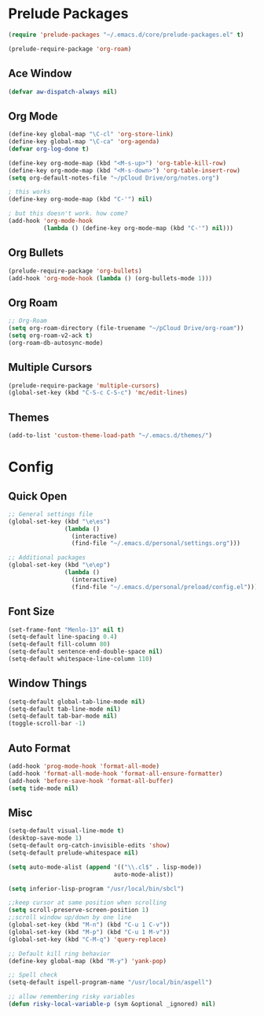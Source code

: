* Prelude Packages
 #+BEGIN_SRC emacs-lisp
  (require 'prelude-packages "~/.emacs.d/core/prelude-packages.el" t)

  (prelude-require-package 'org-roam)
 #+END_SRC
** Ace Window
 #+BEGIN_SRC emacs-lisp
  (defvar aw-dispatch-always nil)
 #+END_SRC

** Org Mode
 #+BEGIN_SRC emacs-lisp
   (define-key global-map "\C-cl" 'org-store-link)
   (define-key global-map "\C-ca" 'org-agenda)
   (defvar org-log-done t)

   (define-key org-mode-map (kbd "<M-s-up>") 'org-table-kill-row)
   (define-key org-mode-map (kbd "<M-s-down>") 'org-table-insert-row)
   (setq org-default-notes-file "~/pCloud Drive/org/notes.org")

   ; this works
   (define-key org-mode-map (kbd "C-'") nil)

   ; but this doesn't work. how come?
   (add-hook 'org-mode-hook
             (lambda () (define-key org-mode-map (kbd "C-'") nil)))
 #+END_SRC

** Org Bullets
 #+BEGIN_SRC emacs-lisp
  (prelude-require-package 'org-bullets)
  (add-hook 'org-mode-hook (lambda () (org-bullets-mode 1)))
 #+END_SRC

** Org Roam
 #+BEGIN_SRC emacs-lisp
  ;; Org-Roam
  (setq org-roam-directory (file-truename "~/pCloud Drive/org-roam"))
  (setq org-roam-v2-ack t)
  (org-roam-db-autosync-mode)
 #+END_SRC

** Multiple Cursors
 #+BEGIN_SRC emacs-lisp
  (prelude-require-package 'multiple-cursors)
  (global-set-key (kbd "C-S-c C-S-c") 'mc/edit-lines)
  #+END_SRC

** Themes
   #+BEGIN_SRC emacs-lisp
   (add-to-list 'custom-theme-load-path "~/.emacs.d/themes/")
         #+END_SRC
* Config
** Quick Open
  #+BEGIN_SRC emacs-lisp
    ;; General settings file
    (global-set-key (kbd "\e\es")
                    (lambda ()
                      (interactive)
                      (find-file "~/.emacs.d/personal/settings.org")))

    ;; Additional packages
    (global-set-key (kbd "\e\ep")
                    (lambda ()
                      (interactive)
                      (find-file "~/.emacs.d/personal/preload/config.el")))
  #+END_SRC  
** Font Size
  #+BEGIN_SRC emacs-lisp
    (set-frame-font "Menlo-13" nil t)
    (setq-default line-spacing 0.4)
    (setq-default fill-column 80)
    (setq-default sentence-end-double-space nil)
    (setq-default whitespace-line-column 110)
  #+END_SRC
** Window Things
  #+BEGIN_SRC emacs-lisp
    (setq-default global-tab-line-mode nil)
    (setq-default tab-line-mode nil)
    (setq-default tab-bar-mode nil)
    (toggle-scroll-bar -1)
  #+END_SRC
** Auto Format
  #+BEGIN_SRC emacs-lisp
    (add-hook 'prog-mode-hook 'format-all-mode)
    (add-hook 'format-all-mode-hook 'format-all-ensure-formatter)
    (add-hook 'before-save-hook 'format-all-buffer)
    (setq tide-mode nil)
  #+END_SRC

** Misc
  #+BEGIN_SRC emacs-lisp
    (setq-default visual-line-mode t)
    (desktop-save-mode 1)
    (setq-default org-catch-invisible-edits 'show)
    (setq-default prelude-whitespace nil)

    (setq auto-mode-alist (append '(("\\.cl$" . lisp-mode))
                                  auto-mode-alist))

    (setq inferior-lisp-program "/usr/local/bin/sbcl")

    ;;keep cursor at same position when scrolling
    (setq scroll-preserve-screen-position 1)
    ;;scroll window up/down by one line
    (global-set-key (kbd "M-n") (kbd "C-u 1 C-v"))
    (global-set-key (kbd "M-p") (kbd "C-u 1 M-v"))
    (global-set-key (kbd "C-M-q") 'query-replace)

    ;; Default kill ring behavior
    (define-key global-map (kbd "M-y") 'yank-pop)

    ;; Spell check
    (setq-default ispell-program-name "/usr/local/bin/aspell")

    ;; allow remembering risky variables
    (defun risky-local-variable-p (sym &optional _ignored) nil)
  #+END_SRC
